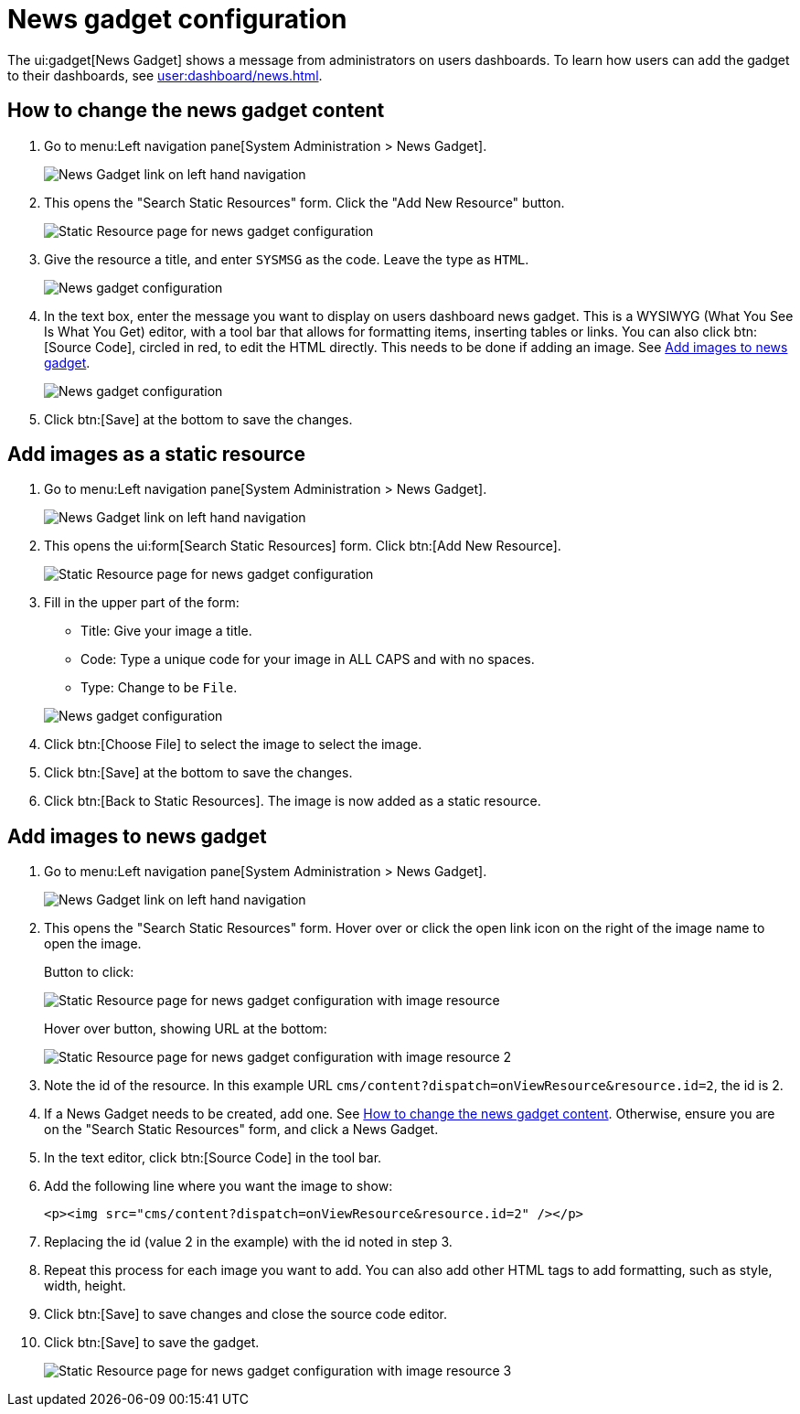 // vim: tw=0 ai et ts=2 sw=2
= News gadget configuration

The ui:gadget[News Gadget] shows a message from administrators on users dashboards.
To learn how users can add the gadget to their dashboards, see xref:user:dashboard/news.adoc[].


[#news-gadget-edit]
== How to change the news gadget content

. Go to menu:Left navigation pane[System Administration > News Gadget].
+
image::NewsGadgetNavigation.png[News Gadget link on left hand navigation]

. This opens the "Search Static Resources" form.
  Click the "Add New Resource" button.
+
image::NewsGadgetStaticResource.png[Static Resource page for news gadget configuration]

. Give the resource a title, and enter `SYSMSG` as the code.
  Leave the type as `HTML`.
+
image::NewsGadgetConfiguration1.png[News gadget configuration, part 1]

. In the text box, enter the message you want to display on users dashboard news gadget.
  This is a WYSIWYG (What You See Is What You Get) editor, with a tool bar that allows for formatting items, inserting tables or links.
  You can also click btn:[Source Code], circled in red, to edit the HTML directly.
  This needs to be done if adding an image.
  See <<add-images>>.
+
image::NewsGadgetConfiguration2.png[News gadget configuration, part 2]

. Click btn:[Save] at the bottom to save the changes.


== Add images as a static resource

. Go to menu:Left navigation pane[System Administration > News Gadget].
+
image:NewsGadgetNavigation.png[News Gadget link on left hand navigation]

. This opens the ui:form[Search Static Resources] form.
  Click btn:[Add New Resource].
+
image::NewsGadgetStaticResource.png[Static Resource page for news gadget configuration]

. Fill in the upper part of the form:
+
--
- Title: Give your image a title.
- Code: Type a unique code for your image in ALL CAPS and with no spaces.
- Type: Change to be `File`.
--
+
image::NewsGadgetImageConfiguration1.png[News gadget configuration]

. Click btn:[Choose File] to select the image to select the image.

. Click btn:[Save] at the bottom to save the changes.
. Click btn:[Back to Static Resources].
  The image is now added as a static resource.


[#add-images]
== Add images to news gadget

. Go to menu:Left navigation pane[System Administration > News Gadget].
+
image::NewsGadgetNavigation.png[News Gadget link on left hand navigation]

. This opens the "Search Static Resources" form.
  Hover over or click the open link icon on the right of the image name to open the image.
+
Button to click:
+
image::NewsGadgetStaticResourceImage.png[Static Resource page for news gadget configuration with image resource]
+
Hover over button, showing URL at the bottom:
+
image::NewsGadgetImageUrl.png[Static Resource page for news gadget configuration with image resource 2]

. Note the id of the resource.
  In this example URL `cms/content?dispatch=onViewResource&resource.id=2`, the id is 2.

. If a News Gadget needs to be created, add one.
  See <<news-gadget-edit>>.
  Otherwise, ensure you are on the "Search Static Resources" form, and click a News Gadget.

. In the text editor, click btn:[Source Code] in the tool bar.
. Add the following line where you want the image to show:
+
[source, html]
----
<p><img src="cms/content?dispatch=onViewResource&resource.id=2" /></p>
----

. Replacing the id (value 2 in the example) with the id noted in step 3.

. Repeat this process for each image you want to add.
  You can also add other HTML tags to add formatting, such as style, width, height.

. Click btn:[Save] to save changes and close the source code editor.

. Click btn:[Save] to save the gadget.
+
image::NewsGadgetImageConfigurationSourceCode.png[Static Resource page for news gadget configuration with image resource 3]
